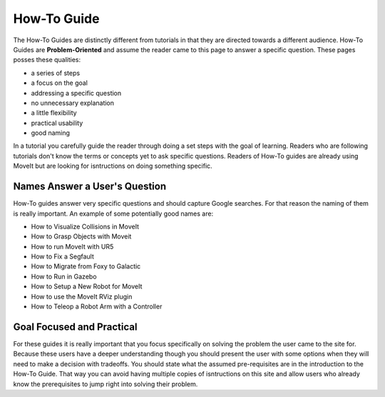 How-To Guide
============

The How-To Guides are distinctly different from tutorials in that they are directed towards a different audience.
How-To Guides are **Problem-Oriented** and assume the reader came to this page to answer a specific question.
These pages posses these qualities:

* a series of steps
* a focus on the goal
* addressing a specific question
* no unnecessary explanation
* a little flexibility
* practical usability
* good naming

In a tutorial you carefully guide the reader through doing a set steps with the goal of learning.
Readers who are following tutorials don't know the terms or concepts yet to ask specific questions.
Readers of How-To guides are already using MoveIt but are looking for isntructions on doing something specific.

Names Answer a User's Question
~~~~~~~~~~~~~~~~~~~~~~~~~~~~~~

How-To guides answer very specific questions and should capture Google searches.
For that reason the naming of them is really important.
An example of some potentially good names are:

* How to Visualize Collisions in MoveIt
* How to Grasp Objects with Moveit
* How to run MoveIt with UR5
* How to Fix a Segfault
* How to Migrate from Foxy to Galactic
* How to Run in Gazebo
* How to Setup a New Robot for MoveIt
* How to use the MoveIt RViz plugin
* How to Teleop a Robot Arm with a Controller

Goal Focused and Practical
~~~~~~~~~~~~~~~~~~~~~~~~~~

For these guides it is really important that you focus specifically on solving the problem the user came to the site for.
Because these users have a deeper understanding though you should present the user with some options when they will need to make a decision with tradeoffs.
You should state what the assumed pre-requisites are in the introduction to the How-To Guide.
That way you can avoid having multiple copies of isntructions on this site and allow users who already know the prerequisites to jump right into solving their problem.
